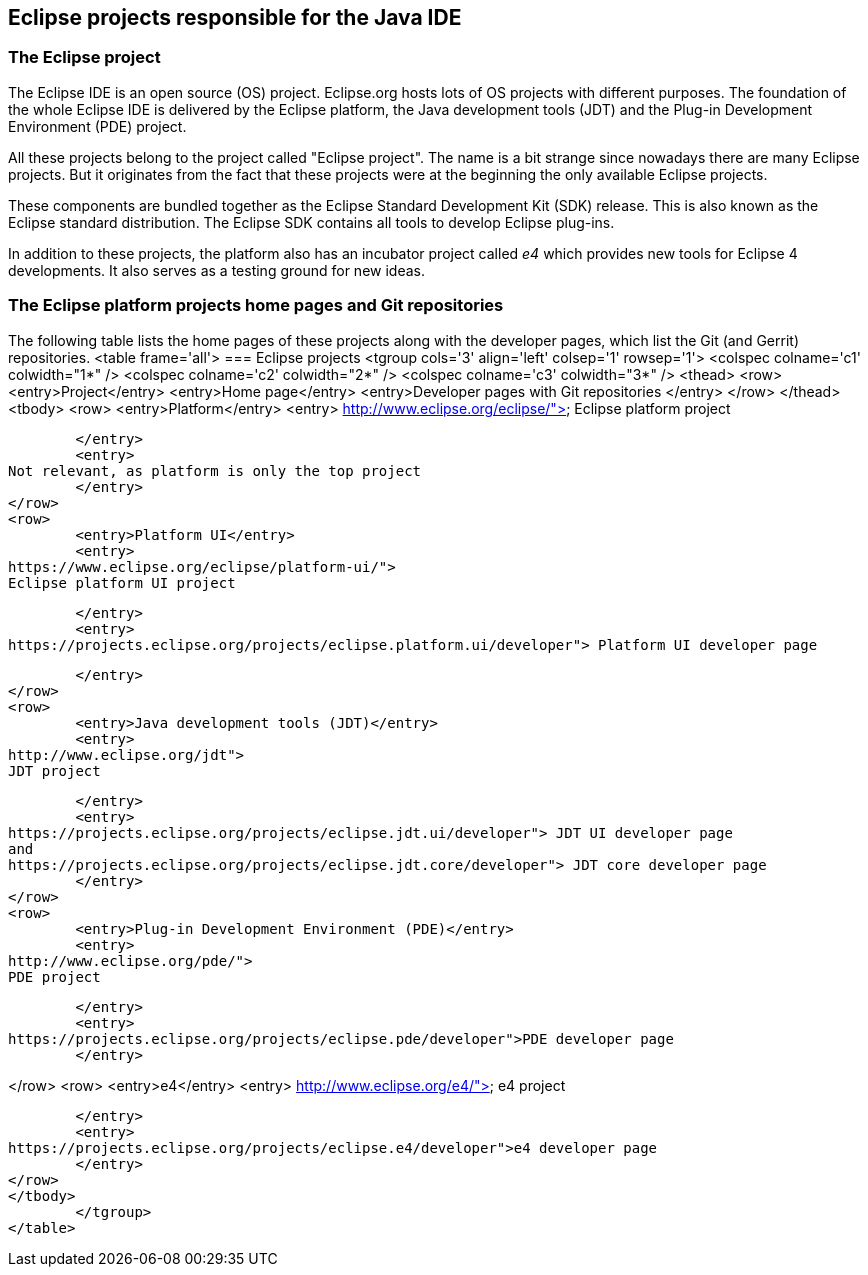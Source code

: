 == Eclipse projects responsible for the Java IDE

=== The Eclipse project

The Eclipse IDE is an open source (OS) project. 
Eclipse.org hosts lots of OS projects with different purposes. 
The foundation of the whole Eclipse IDE is delivered by the Eclipse platform, the Java development tools (JDT) and the Plug-in Development Environment (PDE) project.

All these projects belong to the project called "Eclipse project". 
The name is a bit strange since nowadays there are many Eclipse projects. 
But it originates from the fact that these projects were at the beginning the only available Eclipse projects.


These components are bundled together as the Eclipse Standard Development Kit (SDK) release.
This is also known as the Eclipse standard distribution. 
The Eclipse SDK contains all tools to develop Eclipse plug-ins.


In addition to these projects, the platform also has an incubator project called _e4_ which provides new tools for Eclipse 4 developments. 
It also serves as a testing ground for new ideas.

=== The Eclipse platform projects home pages and Git repositories

The following table lists the home pages of these projects along with the developer pages, which list the Git (and
Gerrit) repositories.
<table frame='all'>
=== Eclipse projects
	<tgroup cols='3' align='left' colsep='1' rowsep='1'>
<colspec colname='c1' colwidth="1*" />
<colspec colname='c2' colwidth="2*" />
<colspec colname='c3' colwidth="3*" />
<thead>
<row>
	<entry>Project</entry>
	<entry>Home page</entry>
	<entry>Developer pages with Git repositories </entry>
</row>
</thead>
<tbody>
<row>
	<entry>Platform</entry>
	<entry>
http://www.eclipse.org/eclipse/">
Eclipse platform project

	</entry>
	<entry>
Not relevant, as platform is only the top project
	</entry>
</row>
<row>
	<entry>Platform UI</entry>
	<entry>
https://www.eclipse.org/eclipse/platform-ui/">
Eclipse platform UI project

	</entry>
	<entry>
https://projects.eclipse.org/projects/eclipse.platform.ui/developer"> Platform UI developer page

	</entry>
</row>
<row>
	<entry>Java development tools (JDT)</entry>
	<entry>
http://www.eclipse.org/jdt">
JDT project

	</entry>
	<entry>
https://projects.eclipse.org/projects/eclipse.jdt.ui/developer"> JDT UI developer page
and
https://projects.eclipse.org/projects/eclipse.jdt.core/developer"> JDT core developer page
	</entry>
</row>
<row>
	<entry>Plug-in Development Environment (PDE)</entry>
	<entry>
http://www.eclipse.org/pde/">
PDE project

	</entry>
	<entry>
https://projects.eclipse.org/projects/eclipse.pde/developer">PDE developer page
	</entry>

</row>
<row>
	<entry>e4</entry>
	<entry>
http://www.eclipse.org/e4/">
e4 project

	</entry>
	<entry>
https://projects.eclipse.org/projects/eclipse.e4/developer">e4 developer page
	</entry>
</row>
</tbody>
	</tgroup>
</table>

	


